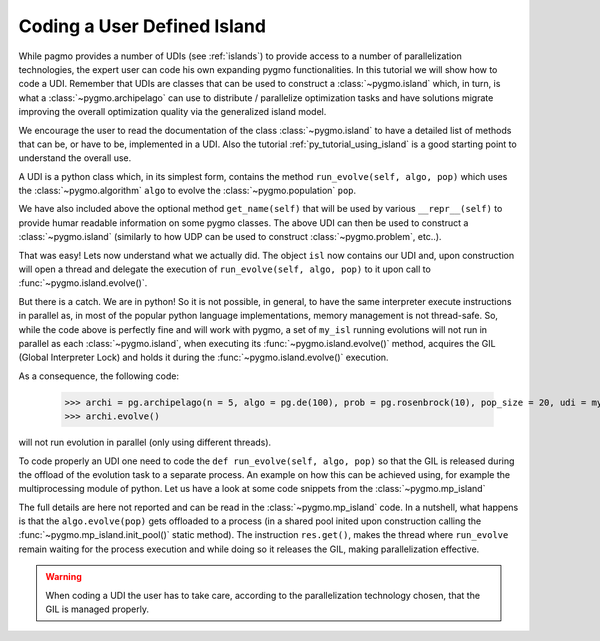.. _py_tutorial_coding_udi_simple:

Coding a User Defined Island
------------------------------------

While pagmo provides a number of UDIs (see :ref:`islands`) to provide access to a number of parallelization technologies, the expert user
can code his own expanding pygmo functionalities. In this tutorial we will show how to code a UDI. Remember that UDIs are classes that can be used 
to construct a :class:`~pygmo.island` which, in turn, is what a :class:`~pygmo.archipelago` can use to distribute / parallelize optimization
tasks and have solutions migrate improving the overall optimization quality via the generalized island model.

We encourage the user to read the documentation of the class :class:`~pygmo.island` to have a detailed list of methods that can be, or have to be,
implemented in a UDI. Also the tutorial :ref:`py_tutorial_using_island` is a good starting point to understand the overall use. 

A UDI is a python class which, in its simplest form, contains the method ``run_evolve(self, algo, pop)`` which uses the :class:`~pygmo.algorithm` ``algo`` to evolve 
the :class:`~pygmo.population` ``pop``.

.. doctest::

    >>> import pygmo as pg
    >>> class my_isl:
    ...     def run_evolve(self, algo, pop):
    ...         return algo.evolve(pop)
    ...     def get_name(self):
    ...         return "It's my island!"

We have also included above the optional method ``get_name(self)`` that will be used by various ``__repr__(self)`` to provide humar readable information
on some pygmo classes. The above UDI can then be used to construct a :class:`~pygmo.island` (similarly to how UDP can be used to construct :class:`~pygmo.problem`, etc..).

.. doctest::

    >>> isl = pg.island(algo = pg.de(100), prob = pg.ackley(5), udi = my_isl(), size = 20)
    >>> print(isl) # doctest: +NORMALIZE_WHITESPACE +ELLIPSIS
    Island name: Its my island!
        Status: idle
    <BLANKLINE>
    Algorithm: Differential Evolution
    <BLANKLINE>
    Problem: Ackley Function
    <BLANKLINE>
    Population size: 20
        Champion decision vector: [...
        Champion fitness: [...

That was easy! Lets now understand what we actually did. The object ``isl`` now contains our UDI and, upon construction will open a thread and delegate the execution of
``run_evolve(self, algo, pop)`` to it upon call to :func:`~pygmo.island.evolve()`. 

But there is a catch. We are in python! So it is not possible, in general, to have the same interpreter execute instructions in parallel as,
in most of the popular python language implementations, memory management is not thread-safe. So, while the code above is perfectly fine and will
work with pygmo, a set of ``my_isl`` running evolutions will not run in parallel as each :class:`~pygmo.island`, when executing its :func:`~pygmo.island.evolve()` 
method, acquires the GIL (Global Interpreter Lock) and holds it during the :func:`~pygmo.island.evolve()` execution. 

As a consequence, the following code:

    >>> archi = pg.archipelago(n = 5, algo = pg.de(100), prob = pg.rosenbrock(10), pop_size = 20, udi = my_isl())
    >>> archi.evolve()

will not run evolution in parallel (only using different threads).

To code properly an UDI one need to code the ``def run_evolve(self, algo, pop)`` so that the GIL is released during the offload of the evolution task to a separate process.
An example on how this can be achieved using, for example the multiprocessing module of python. Let us have a look at some code snippets from the  :class:`~pygmo.mp_island`

.. doctest::

   >>> def _evolve_func(algo, pop): # doctest : +SKIP
   ...     return algo.evolve(pop)
   >>> class mp_island(object): # doctest : +SKIP
   ...     def __init__(self):
   ...         # Init the process pool, if necessary.
   ...         mp_island.init_pool()
   ...
   ...     def run_evolve(self, algo, pop):
   ...         with mp_island._pool_lock:
   ...             res = mp_island._pool.apply_async(_evolve_func, (algo, pop))
   ...         return res.get()

The full details are here not reported and can be read in the :class:`~pygmo.mp_island` code. In a nutshell, what happens is that the ``algo.evolve(pop)`` gets offloaded to
a process (in a shared pool inited upon construction calling the :func:`~pygmo.mp_island.init_pool()` static method). The instruction ``res.get()``, makes the thread where ``run_evolve``
remain waiting for the process execution and while doing so it releases the GIL, making parallelization effective. 

.. warning::
   When coding a UDI the user has to take care, according to the parallelization technology chosen, that the GIL is managed properly.